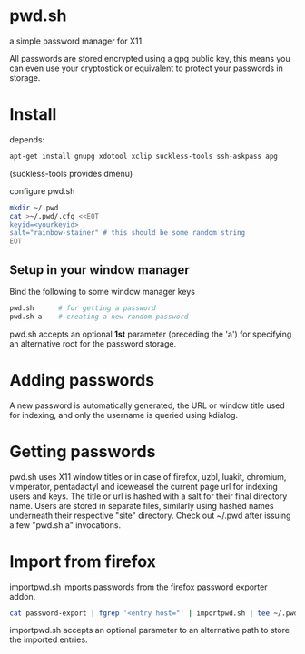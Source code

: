 * pwd.sh
a simple password manager for X11.

All passwords are stored encrypted using a gpg public key, this means
you can even use your cryptostick or equivalent to protect your
passwords in storage.

* Install
depends:
#+BEGIN_SRC sh
apt-get install gnupg xdotool xclip suckless-tools ssh-askpass apg
#+END_SRC
(suckless-tools provides dmenu)

configure pwd.sh
#+BEGIN_SRC sh
mkdir ~/.pwd
cat >~/.pwd/.cfg <<EOT
keyid=<yourkeyid>
salt="rainbow-stainer" # this should be some random string
EOT
#+END_SRC
** Setup in your window manager
Bind the following to some window manager keys
#+BEGIN_SRC sh
pwd.sh      # for getting a password
pwd.sh a    # creating a new random password
#+END_SRC
pwd.sh accepts an optional *1st* parameter (preceding the 'a') for
specifying an alternative root for the password storage.
* Adding passwords
A new password is automatically generated, the URL or window title
used for indexing, and only the username is queried using kdialog.
* Getting passwords
pwd.sh uses X11 window titles or in case of firefox, uzbl, luakit,
chromium, vimperator, pentadactyl and iceweasel the current page url
for indexing users and keys. The title or url is hashed with a salt
for their final directory name. Users are stored in separate files,
similarly using hashed names underneath their respective "site"
directory. Check out ~/.pwd after issuing a few "pwd.sh a"
invocations.
* Import from firefox
importpwd.sh imports passwords from the firefox password exporter addon.
#+BEGIN_SRC sh
cat password-export | fgrep '<entry host="' | importpwd.sh | tee ~/.pwd/import.log
#+END_SRC
importpwd.sh accepts an optional parameter to an alternative path to
store the imported entries.
